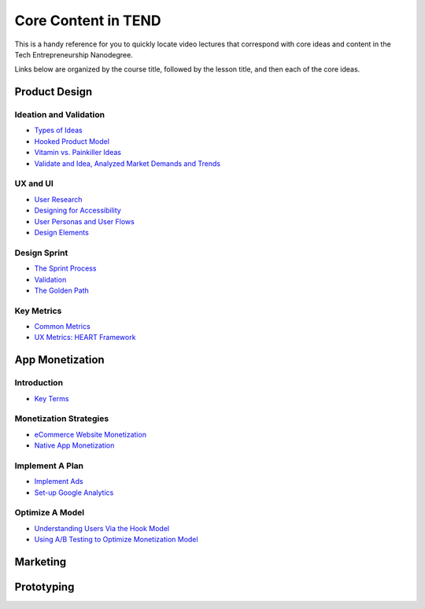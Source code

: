 .. _core_content_in_TEND:

********************
Core Content in TEND
********************

This is a handy reference for you to quickly locate video lectures that correspond with core ideas and content in the Tech Entrepreneurship Nanodegree. 

Links below are organized by the course title, followed by the lesson title, and then each of the core ideas.

.. _core_content_Product_Design:

=========================
Product Design
=========================

------------------------
Ideation and Validation
------------------------
- `Types of Ideas <https://www.udacity.com/course/viewer#!/c-ud509/l-4289858997/m-4300438995>`_
- `Hooked Product Model <https://www.udacity.com/course/viewer#!/c-ud509/l-4289858997/m-4295207572>`_
- `Vitamin vs. Painkiller Ideas <https://www.udacity.com/course/viewer#!/c-ud509/l-4289858997/m-4283788655>`_
- `Validate and Idea, Analyzed Market Demands and Trends <https://www.udacity.com/course/viewer#!/c-ud509/l-4289858997/m-4328063755>`_

----------
UX and UI
----------
- `User Research <https://www.udacity.com/course/viewer#!/c-ud509/l-4290398958/e-4385928870/m-4346469172>`_
- `Designing for Accessibility <https://www.udacity.com/course/viewer#!/c-ud509/l-4290398958/m-4270418926>`_
- `User Personas and User Flows <https://www.udacity.com/course/viewer#!/c-ud509/l-4290398958/e-4293278963/m-4326852697>`_
- `Design Elements <https://www.udacity.com/course/viewer#!/c-ud509/l-4290398958/e-4299778948/m-4326852698>`_

--------------
Design Sprint
--------------
- `The Sprint Process <https://www.udacity.com/course/viewer#!/c-ud509/l-4275169017/m-4330568564>`_
- `Validation <https://www.udacity.com/course/viewer#!/c-ud509/l-4275169017/m-4324408565>`_
- `The Golden Path <https://www.udacity.com/course/viewer#!/c-ud509/l-4275169017/m-4334928535>`_

----------------
Key Metrics
----------------
- `Common Metrics <https://www.udacity.com/course/viewer#!/c-ud509/l-4300438992/m-4285040248>`_
- `UX Metrics: HEART Framework <https://www.udacity.com/course/viewer#!/c-ud509/l-4300438992/m-4270420296>`_

.. _core_content_App_Monetization:

===================
App Monetization
===================

-------------
Introduction
-------------
- `Key Terms <https://www.udacity.com/course/viewer#!/c-ud518/l-4638318691/e-4643418860/m-4643418861>`_

------------------------
Monetization Strategies
------------------------
- `eCommerce Website Monetization <https://www.udacity.com/course/viewer#!/c-ud518/l-4630255355/m-4637898603>`_
- `Native App Monetization <https://www.udacity.com/course/viewer#!/c-ud518/l-4630255355/m-4637898612>`_

-----------------
Implement A Plan
-----------------
- `Implement Ads <https://www.udacity.com/course/viewer#!/c-ud518/l-4630413282/m-4633343284>`_
- `Set-up Google Analytics <https://www.udacity.com/course/viewer#!/c-ud518/l-4630413282/m-4659920043>`_

-----------------
Optimize A Model
-----------------
- `Understanding Users Via the Hook Model <https://www.udacity.com/course/viewer#!/c-ud518/l-4665469295/m-4677918678>`_
- `Using A/B Testing to Optimize Monetization Model <https://www.udacity.com/course/viewer#!/c-ud518/l-4665469295/m-4689748557>`_

.. _core_content_Marketing:

===================
Marketing
===================

.. _core_content_Prototyping:

===================
Prototyping
===================